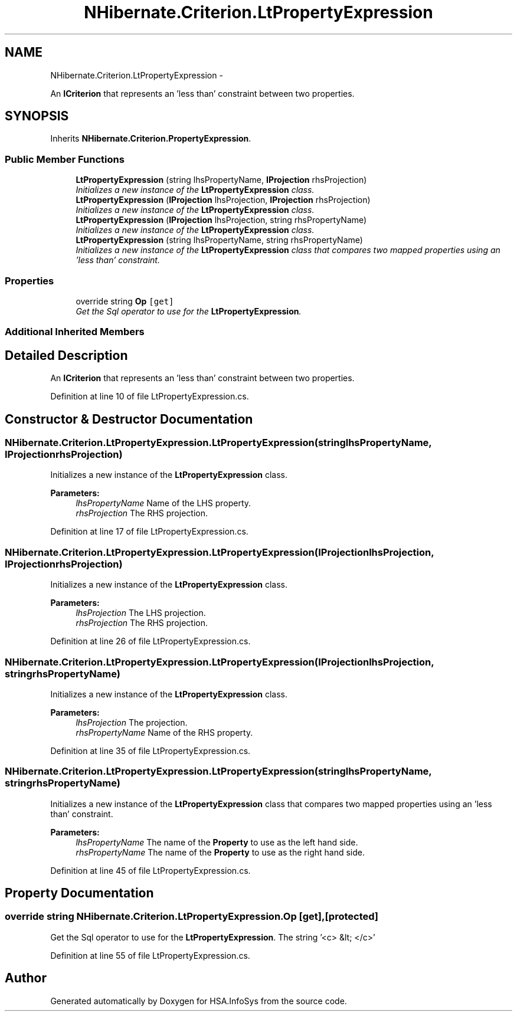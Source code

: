 .TH "NHibernate.Criterion.LtPropertyExpression" 3 "Fri Jul 5 2013" "Version 1.0" "HSA.InfoSys" \" -*- nroff -*-
.ad l
.nh
.SH NAME
NHibernate.Criterion.LtPropertyExpression \- 
.PP
An \fBICriterion\fP that represents an 'less than' constraint between two properties\&.  

.SH SYNOPSIS
.br
.PP
.PP
Inherits \fBNHibernate\&.Criterion\&.PropertyExpression\fP\&.
.SS "Public Member Functions"

.in +1c
.ti -1c
.RI "\fBLtPropertyExpression\fP (string lhsPropertyName, \fBIProjection\fP rhsProjection)"
.br
.RI "\fIInitializes a new instance of the \fBLtPropertyExpression\fP class\&. \fP"
.ti -1c
.RI "\fBLtPropertyExpression\fP (\fBIProjection\fP lhsProjection, \fBIProjection\fP rhsProjection)"
.br
.RI "\fIInitializes a new instance of the \fBLtPropertyExpression\fP class\&. \fP"
.ti -1c
.RI "\fBLtPropertyExpression\fP (\fBIProjection\fP lhsProjection, string rhsPropertyName)"
.br
.RI "\fIInitializes a new instance of the \fBLtPropertyExpression\fP class\&. \fP"
.ti -1c
.RI "\fBLtPropertyExpression\fP (string lhsPropertyName, string rhsPropertyName)"
.br
.RI "\fIInitializes a new instance of the \fBLtPropertyExpression\fP class that compares two mapped properties using an 'less than' constraint\&. \fP"
.in -1c
.SS "Properties"

.in +1c
.ti -1c
.RI "override string \fBOp\fP\fC [get]\fP"
.br
.RI "\fIGet the Sql operator to use for the \fBLtPropertyExpression\fP\&. \fP"
.in -1c
.SS "Additional Inherited Members"
.SH "Detailed Description"
.PP 
An \fBICriterion\fP that represents an 'less than' constraint between two properties\&. 


.PP
Definition at line 10 of file LtPropertyExpression\&.cs\&.
.SH "Constructor & Destructor Documentation"
.PP 
.SS "NHibernate\&.Criterion\&.LtPropertyExpression\&.LtPropertyExpression (stringlhsPropertyName, \fBIProjection\fPrhsProjection)"

.PP
Initializes a new instance of the \fBLtPropertyExpression\fP class\&. 
.PP
\fBParameters:\fP
.RS 4
\fIlhsPropertyName\fP Name of the LHS property\&.
.br
\fIrhsProjection\fP The RHS projection\&.
.RE
.PP

.PP
Definition at line 17 of file LtPropertyExpression\&.cs\&.
.SS "NHibernate\&.Criterion\&.LtPropertyExpression\&.LtPropertyExpression (\fBIProjection\fPlhsProjection, \fBIProjection\fPrhsProjection)"

.PP
Initializes a new instance of the \fBLtPropertyExpression\fP class\&. 
.PP
\fBParameters:\fP
.RS 4
\fIlhsProjection\fP The LHS projection\&.
.br
\fIrhsProjection\fP The RHS projection\&.
.RE
.PP

.PP
Definition at line 26 of file LtPropertyExpression\&.cs\&.
.SS "NHibernate\&.Criterion\&.LtPropertyExpression\&.LtPropertyExpression (\fBIProjection\fPlhsProjection, stringrhsPropertyName)"

.PP
Initializes a new instance of the \fBLtPropertyExpression\fP class\&. 
.PP
\fBParameters:\fP
.RS 4
\fIlhsProjection\fP The projection\&.
.br
\fIrhsPropertyName\fP Name of the RHS property\&.
.RE
.PP

.PP
Definition at line 35 of file LtPropertyExpression\&.cs\&.
.SS "NHibernate\&.Criterion\&.LtPropertyExpression\&.LtPropertyExpression (stringlhsPropertyName, stringrhsPropertyName)"

.PP
Initializes a new instance of the \fBLtPropertyExpression\fP class that compares two mapped properties using an 'less than' constraint\&. 
.PP
\fBParameters:\fP
.RS 4
\fIlhsPropertyName\fP The name of the \fBProperty\fP to use as the left hand side\&.
.br
\fIrhsPropertyName\fP The name of the \fBProperty\fP to use as the right hand side\&.
.RE
.PP

.PP
Definition at line 45 of file LtPropertyExpression\&.cs\&.
.SH "Property Documentation"
.PP 
.SS "override string NHibernate\&.Criterion\&.LtPropertyExpression\&.Op\fC [get]\fP, \fC [protected]\fP"

.PP
Get the Sql operator to use for the \fBLtPropertyExpression\fP\&. The string '<c> &lt; </c>'
.PP
Definition at line 55 of file LtPropertyExpression\&.cs\&.

.SH "Author"
.PP 
Generated automatically by Doxygen for HSA\&.InfoSys from the source code\&.
